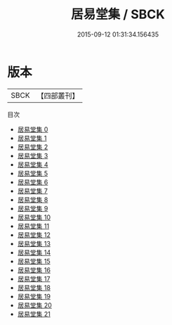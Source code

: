 #+TITLE: 居易堂集 / SBCK

#+DATE: 2015-09-12 01:31:34.156435
* 版本
 |      SBCK|【四部叢刊】  |
目次
 - [[file:KR4f0021_000.txt][居易堂集 0]]
 - [[file:KR4f0021_001.txt][居易堂集 1]]
 - [[file:KR4f0021_002.txt][居易堂集 2]]
 - [[file:KR4f0021_003.txt][居易堂集 3]]
 - [[file:KR4f0021_004.txt][居易堂集 4]]
 - [[file:KR4f0021_005.txt][居易堂集 5]]
 - [[file:KR4f0021_006.txt][居易堂集 6]]
 - [[file:KR4f0021_007.txt][居易堂集 7]]
 - [[file:KR4f0021_008.txt][居易堂集 8]]
 - [[file:KR4f0021_009.txt][居易堂集 9]]
 - [[file:KR4f0021_010.txt][居易堂集 10]]
 - [[file:KR4f0021_011.txt][居易堂集 11]]
 - [[file:KR4f0021_012.txt][居易堂集 12]]
 - [[file:KR4f0021_013.txt][居易堂集 13]]
 - [[file:KR4f0021_014.txt][居易堂集 14]]
 - [[file:KR4f0021_015.txt][居易堂集 15]]
 - [[file:KR4f0021_016.txt][居易堂集 16]]
 - [[file:KR4f0021_017.txt][居易堂集 17]]
 - [[file:KR4f0021_018.txt][居易堂集 18]]
 - [[file:KR4f0021_019.txt][居易堂集 19]]
 - [[file:KR4f0021_020.txt][居易堂集 20]]
 - [[file:KR4f0021_021.txt][居易堂集 21]]
